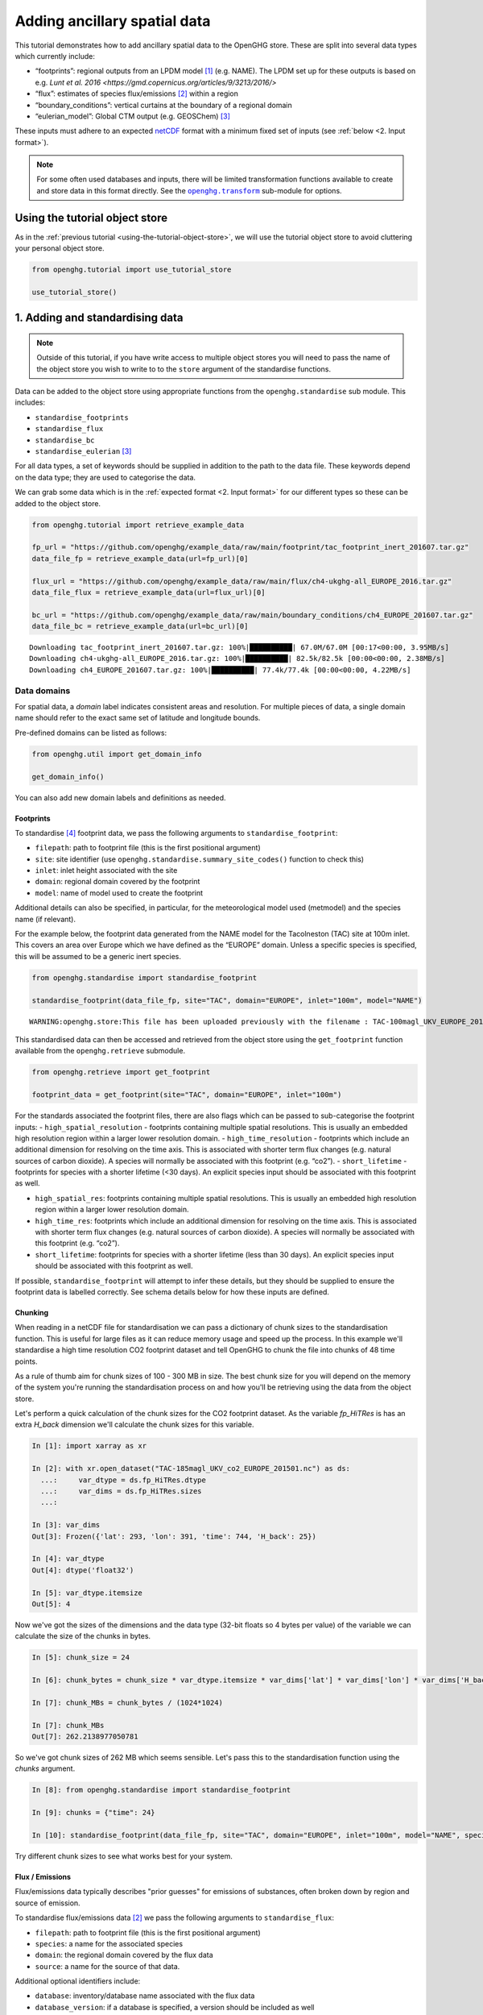 Adding ancillary spatial data
=============================

This tutorial demonstrates how to add ancillary spatial data to the
OpenGHG store. These are split into several data types which currently
include:

-  “footprints”: regional outputs from an LPDM model [#f3]_ (e.g. NAME).
   The LPDM set up for these outputs is based on e.g. `Lunt et al. 2016 <https://gmd.copernicus.org/articles/9/3213/2016/>`
-  “flux”: estimates of species flux/emissions [#f2]_ within a region
-  “boundary_conditions”: vertical curtains at the boundary of a
   regional domain
-  “eulerian_model”: Global CTM output (e.g. GEOSChem) [#f1]_

These inputs must adhere to an expected `netCDF <https://www.unidata.ucar.edu/software/netcdf/>`_
format with a minimum fixed set of inputs (see :ref:`below <2. Input format>`).

.. note::
   For some often used databases and inputs, there will be limited
   transformation functions available to create and store data in this
   format directly. See the |openghg.transform|_ sub-module for options.

   .. |openghg.transform| replace:: ``openghg.transform``
   .. _openghg.transform: https://docs.openghg.org/api/api_transform.html



Using the tutorial object store
-------------------------------

As in the :ref:`previous tutorial <using-the-tutorial-object-store>`,
we will use the tutorial object store to avoid cluttering your personal
object store.

.. code:: ipython3

    from openghg.tutorial import use_tutorial_store

    use_tutorial_store()

1. Adding and standardising data
--------------------------------

.. note::
    Outside of this tutorial, if you have write access to multiple object stores you
    will need to pass the name of the object store you wish to write to to
    the ``store`` argument of the standardise functions.

Data can be added to the object store using appropriate functions from
the ``openghg.standardise`` sub module. This includes:

-  ``standardise_footprints``
-  ``standardise_flux``
-  ``standardise_bc``
-  ``standardise_eulerian`` [#f1]_

For all data types, a set of keywords should be supplied in addition
to the path to the data file.
These keywords depend on the data type; they are
used to categorise the data.

We can grab some data which is in the :ref:`expected format <2. Input format>`
for our different types so these can be added to the object store.

.. code:: ipython3

    from openghg.tutorial import retrieve_example_data

    fp_url = "https://github.com/openghg/example_data/raw/main/footprint/tac_footprint_inert_201607.tar.gz"
    data_file_fp = retrieve_example_data(url=fp_url)[0]

    flux_url = "https://github.com/openghg/example_data/raw/main/flux/ch4-ukghg-all_EUROPE_2016.tar.gz"
    data_file_flux = retrieve_example_data(url=flux_url)[0]

    bc_url = "https://github.com/openghg/example_data/raw/main/boundary_conditions/ch4_EUROPE_201607.tar.gz"
    data_file_bc = retrieve_example_data(url=bc_url)[0]


.. parsed-literal::

    Downloading tac_footprint_inert_201607.tar.gz: 100%|██████████| 67.0M/67.0M [00:17<00:00, 3.95MB/s]
    Downloading ch4-ukghg-all_EUROPE_2016.tar.gz: 100%|██████████| 82.5k/82.5k [00:00<00:00, 2.38MB/s]
    Downloading ch4_EUROPE_201607.tar.gz: 100%|██████████| 77.4k/77.4k [00:00<00:00, 4.22MB/s]


Data domains
~~~~~~~~~~~~

For spatial data, a *domain* label indicates consistent areas and resolution.
For multiple pieces of data, a single domain name should refer to the exact
same set of latitude and longitude bounds.

Pre-defined domains can be listed as follows:

.. code:: ipython3

    from openghg.util import get_domain_info

    get_domain_info()

You can also add new domain labels and definitions as needed.



Footprints
^^^^^^^^^^

To standardise [#f4]_ footprint data, we pass the following arguments to
``standardise_footprint``:

- ``filepath``: path to footprint file (this is the first positional argument)
- ``site``: site identifier (use ``openghg.standardise.summary_site_codes()`` function to check this)
- ``inlet``: inlet height associated with the site
- ``domain``: regional domain covered by the footprint
- ``model``: name of model used to create the footprint

Additional details can also be specified, in particular, for the
meteorological model used (metmodel) and the species name (if relevant).

For the example below, the footprint data generated from the NAME model
for the Tacolneston (TAC) site at 100m inlet. This covers an area over
Europe which we have defined as the “EUROPE” domain. Unless a specific
species is specified, this will be assumed to be a generic inert
species.

.. code:: ipython3

    from openghg.standardise import standardise_footprint

    standardise_footprint(data_file_fp, site="TAC", domain="EUROPE", inlet="100m", model="NAME")


.. parsed-literal::

    WARNING:openghg.store:This file has been uploaded previously with the filename : TAC-100magl_UKV_EUROPE_201607.nc - skipping.


This standardised data can then be accessed and retrieved from the
object store using the ``get_footprint`` function available from the
``openghg.retrieve`` submodule.

.. code:: ipython3

    from openghg.retrieve import get_footprint

    footprint_data = get_footprint(site="TAC", domain="EUROPE", inlet="100m")

For the standards associated the footprint files, there are also flags
which can be passed to sub-categorise the footprint inputs: -
``high_spatial_resolution`` - footprints containing multiple spatial
resolutions. This is usually an embedded high resolution region within a
larger lower resolution domain. - ``high_time_resolution`` - footprints which
include an additional dimension for resolving on the time axis. This is
associated with shorter term flux changes (e.g. natural sources of
carbon dioxide). A species will normally be associated with this
footprint (e.g. “co2”). - ``short_lifetime`` - footprints for species
with a shorter lifetime (<30 days). An explicit species input should be
associated with this footprint as well.

- ``high_spatial_res``: footprints containing multiple spatial resolutions.
  This is usually an embedded high resolution region within a larger lower
  resolution domain.
- ``high_time_res``: footprints which include an additional dimension for
  resolving on the time axis. This is associated with shorter term flux
  changes (e.g. natural sources of carbon dioxide). A species will normally
  be associated with this footprint (e.g. “co2”).
- ``short_lifetime``: footprints for species with a shorter lifetime (less
  than 30 days). An explicit species input should be associated with this
  footprint as well.

If possible, ``standardise_footprint`` will attempt to infer these
details, but they should be supplied to ensure the footprint data is
labelled correctly.
See schema details below for how these inputs are defined.

Chunking
^^^^^^^^

When reading in a netCDF file for standardisation we can pass a dictionary of chunk sizes to the standardisation function.
This is useful for large files as it can reduce memory usage and speed up the process.
In this example we'll standardise a high time resolution CO2 footprint dataset and tell OpenGHG to
chunk the file into chunks of 48 time points.

As a rule of thumb aim for chunk sizes of 100 - 300 MB in size. The best chunk size for you will depend on the memory of the system you're running
the standardisation process on and how you'll be retrieving using the data from the object store.

Let's perform a quick calculation of the chunk sizes for the CO2 footprint dataset. As the variable `fp_HiTRes` is has an extra `H_back` dimension we'll calculate the chunk sizes for this variable.

.. code:: ipython3

    In [1]: import xarray as xr

    In [2]: with xr.open_dataset("TAC-185magl_UKV_co2_EUROPE_201501.nc") as ds:
      ...:     var_dtype = ds.fp_HiTRes.dtype
      ...:     var_dims = ds.fp_HiTRes.sizes
      ...:

    In [3]: var_dims
    Out[3]: Frozen({'lat': 293, 'lon': 391, 'time': 744, 'H_back': 25})

    In [4]: var_dtype
    Out[4]: dtype('float32')

    In [5]: var_dtype.itemsize
    Out[5]: 4


Now we've got the sizes of the dimensions and the data type (32-bit floats so 4 bytes per value) of the variable we can calculate the size of the chunks in bytes.

.. code:: ipython3

    In [5]: chunk_size = 24

    In [6]: chunk_bytes = chunk_size * var_dtype.itemsize * var_dims['lat'] * var_dims['lon'] * var_dims['H_back']

    In [7]: chunk_MBs = chunk_bytes / (1024*1024)

    In [7]: chunk_MBs
    Out[7]: 262.2138977050781

So we've got chunk sizes of 262 MB which seems sensible. Let's pass this to the standardisation function using the `chunks` argument.

.. code:: ipython3

    In [8]: from openghg.standardise import standardise_footprint

    In [9]: chunks = {"time": 24}

    In [10]: standardise_footprint(data_file_fp, site="TAC", domain="EUROPE", inlet="100m", model="NAME", species="co2", chunks=chunks)

Try different chunk sizes to see what works best for your system.


Flux / Emissions
^^^^^^^^^^^^^^^^

Flux/emissions data typically describes "prior guesses" for emissions
of substances, often broken down by region and source of emission.

To  standardise flux/emissions data [#f2]_ we pass the following arguments
to ``standardise_flux``:

- ``filepath``: path to footprint file (this is the first positional argument)
- ``species``: a name for the associated species
- ``domain``: the regional domain covered by the flux data
- ``source``: a name for the source of that data.

Additional optional identifiers include:

- ``database``: inventory/database name associated with the flux data
- ``database_version``: if a database is specified, a version should
  be included as well
- ``model``: the name of the model used to generate the flux data

For the example below, the flux data is for methane (“ch4”) and is covered
by the same “EUROPE” domain as the footprint data described above.

.. code:: ipython3

    from openghg.standardise import standardise_flux

    standardise_flux(data_file_flux, species="ch4", domain="EUROPE", source="anthro", model="ukghg")

Once the raw flux data is standardised, we can retrieve it from the object store:

.. code:: ipython3

    from openghg.retrieve import get_flux

    flux_data = get_flux(species="ch4", domain="EUROPE", source="anthro")

Boundary conditions
^^^^^^^^^^^^^^^^^^^

Boundary conditions describe the vertical curtains of a
regional domain.

To  standardise boundary conditions data we pass the following arguments
to ``standardise_bc``:

- ``filepath``: path to footprint file (this is the first positional argument)
- ``species``: a name for the associated species
- ``domain``: the name of the domain the vertical curtains surround
- ``bc_input``: a keyword descriptor for the boundary conditions inputs used

For the example below, the boundary conditions are for methane (“ch4”)
at the edges of the “EUROPE” domain. They were created using the `CAMS climatology product <https://www.ecmwf.int/en/newsletter/163/news/ecmwf-helps-users-drive-regional-chemistry-model-cams-data>`_ [#f5]_

.. code:: ipython3

    from openghg.standardise import standardise_bc

    standardise_bc(data_file_bc, species="ch4", domain="EUROPE", bc_input="CAMS")


.. parsed-literal::

    WARNING:openghg.store:This file has been uploaded previously with the filename : ch4_EUROPE_201607.nc - skipping.


User defined keywords: ``source`` and ``bc_input``
~~~~~~~~~~~~~~~~~~~~~~~~~~~~~~~~~~~~~~~~~~~~~~~~~~

Unlike the ``domain`` and ``species`` inputs which have some pre-defined
values, the ``source`` and ``bc_input`` keywords can be chosen by the
user as a way to describe the flux and boundary condition inputs,
alongside the additional optional values.

However, once a convention is chosen for a given ``source`` or ``bc_input``,
consistent keywords should be used to describe like data so this can be
associated and distinguished correctly. Combinations of these keywords with
the other identifiers (such as species and domain) should allow associated data
in a timeseries to be identified.

See the :ref:`Modifying and deleting data` tutorial for how to update stored
metadata if needed.


Reviewing what is in the object store
~~~~~~~~~~~~~~~~~~~~~~~~~~~~~~~~~~~~~

To check the data and metadata already stored within an object store,
use the ``search`` function from within the ``openghg.retrieve`` sub-module:

.. code:: ipython3

    from openghg.retrieve import search

    search_results = search()
    search_results.results


.. raw:: html

    <div>
    <style scoped>
        .dataframe tbody tr th:only-of-type {
            vertical-align: middle;
        }

        .dataframe tbody tr th {
            vertical-align: top;
        }

        .dataframe thead th {
            text-align: right;
        }
    </style>
    <table border="1" class="dataframe">
      <thead>
        <tr style="text-align: right;">
          <th></th>
          <th>data_type</th>
          <th>processed by</th>
          <th>processed on</th>
          <th>raw file used</th>
          <th>species</th>
          <th>domain</th>
          <th>source</th>
          <th>author</th>
          <th>processed</th>
          <th>source_format</th>
          <th>...</th>
          <th>height</th>
          <th>high_spatial_resolution</th>
          <th>heights</th>
          <th>variables</th>
          <th>title</th>
          <th>date_created</th>
          <th>bc_input</th>
          <th>min_height</th>
          <th>max_height</th>
          <th>input_filename</th>
        </tr>
      </thead>
      <tbody>
        <tr>
          <th>0</th>
          <td>flux</td>
          <td>cv18710@bristol.ac.uk</td>
          <td>2021-01-08 12:18:49.803837+00:00</td>
          <td>/home/cv18710/work_shared/gridded_fluxes/ch4/u...</td>
          <td>ch4</td>
          <td>europe</td>
          <td>anthro</td>
          <td>openghg cloud</td>
          <td>2023-01-27 09:52:03.717769+00:00</td>
          <td>openghg</td>
          <td>...</td>
          <td>NaN</td>
          <td>NaN</td>
          <td>NaN</td>
          <td>NaN</td>
          <td>NaN</td>
          <td>NaN</td>
          <td>NaN</td>
          <td>NaN</td>
          <td>NaN</td>
          <td>NaN</td>
        </tr>
        <tr>
          <th>1</th>
          <td>footprints</td>
          <td>NaN</td>
          <td>NaN</td>
          <td>NaN</td>
          <td>NaN</td>
          <td>europe</td>
          <td>NaN</td>
          <td>NaN</td>
          <td>NaN</td>
          <td>NaN</td>
          <td>...</td>
          <td>100m</td>
          <td>False</td>
          <td>[500.0, 1500.0, 2500.0, 3500.0, 4500.0, 5500.0...</td>
          <td>[fp, temperature, pressure, wind_speed, wind_d...</td>
          <td>NaN</td>
          <td>NaN</td>
          <td>NaN</td>
          <td>NaN</td>
          <td>NaN</td>
          <td>NaN</td>
        </tr>
        <tr>
          <th>2</th>
          <td>boundary_conditions</td>
          <td>NaN</td>
          <td>NaN</td>
          <td>NaN</td>
          <td>ch4</td>
          <td>europe</td>
          <td>NaN</td>
          <td>openghg cloud</td>
          <td>2023-01-27 11:45:22.736279+00:00</td>
          <td>NaN</td>
          <td>...</td>
          <td>NaN</td>
          <td>NaN</td>
          <td>NaN</td>
          <td>NaN</td>
          <td>ecmwf cams ch4 volume mixing ratios at domain ...</td>
          <td>2018-11-13 09:25:29.112138</td>
          <td>cams</td>
          <td>500.0</td>
          <td>19500.0</td>
          <td>ch4_europe_201607.nc</td>
        </tr>
      </tbody>
    </table>
    <p>3 rows × 32 columns</p>
    </div>

Here we see the data types we've added, along with the keywords used when
standarising the data.


To search for just one data type a specific ``search_*`` function can be
used (or the ``data_type`` input of ``"flux"`` or
``"boundary_conditions"`` can be passed to the ``search`` function). For
example, for flux data:

.. code:: ipython3

    from openghg.retrieve import search_flux

    search_results_flux = search_flux()
    search_results_flux.results




.. raw:: html

    <div>
    <style scoped>
        .dataframe tbody tr th:only-of-type {
            vertical-align: middle;
        }

        .dataframe tbody tr th {
            vertical-align: top;
        }

        .dataframe thead th {
            text-align: right;
        }
    </style>
    <table border="1" class="dataframe">
      <thead>
        <tr style="text-align: right;">
          <th></th>
          <th>data_type</th>
          <th>processed by</th>
          <th>processed on</th>
          <th>raw file used</th>
          <th>species</th>
          <th>domain</th>
          <th>source</th>
          <th>author</th>
          <th>processed</th>
          <th>source_format</th>
          <th>start_date</th>
          <th>end_date</th>
          <th>max_longitude</th>
          <th>min_longitude</th>
          <th>max_latitude</th>
          <th>min_latitude</th>
          <th>high_time_resolution</th>
          <th>time_period</th>
          <th>uuid</th>
        </tr>
      </thead>
      <tbody>
        <tr>
          <th>0</th>
          <td>flux</td>
          <td>cv18710@bristol.ac.uk</td>
          <td>2021-01-08 12:18:49.803837+00:00</td>
          <td>/home/cv18710/work_shared/gridded_fluxes/ch4/u...</td>
          <td>ch4</td>
          <td>europe</td>
          <td>anthro</td>
          <td>openghg cloud</td>
          <td>2023-01-27 09:52:03.717769+00:00</td>
          <td>openghg</td>
          <td>2016-01-01 00:00:00+00:00</td>
          <td>2016-12-31 23:59:59+00:00</td>
          <td>39.38</td>
          <td>-97.9</td>
          <td>79.057</td>
          <td>10.729</td>
          <td>standard</td>
          <td>1 year</td>
          <td>b16fefdf-c92d-4cc9-8aac-367bcb6b82fe</td>
        </tr>
      </tbody>
    </table>
    </div>



In this case the ``source`` value has been set to ``"anthro"``.

Note that the ``source`` and ``bc_input`` keywords can also include “-”
to logically separate the descriptor e.g. “anthro-waste” but should not
include other separators.


2. Input format
---------------

For each of the data types seen above, there is an associated object from the
``openghg.store`` sub-module:

-  ``Footprints``
-  ``Flux``
-  ``BoundaryConditions``
-  ``EulerianModel`` [#f1]_

To get information about the expected format [#f6]_ for a data type,
use the ``.schema()`` method for the associated object.

Input format for flux data
~~~~~~~~~~~~~~~~~~~~~~~~~~~~~~

For instance, to see the schema for flux data:

.. code:: ipython3

    from openghg.store import Flux

    Flux.schema()




.. parsed-literal::

    DataSchema(data_vars={'flux': ('time', 'lat', 'lon')}, dtypes={'lat': <class 'numpy.floating'>, 'lon': <class 'numpy.floating'>, 'time': <class 'numpy.datetime64'>, 'flux': <class 'numpy.floating'>}, dims=None)


This tells us that the netCDF input for “flux” should contain:

- Data variables:

  - “flux” data variable with dimensions of (“time”, “lat”, “lon”)

- Data types:

  - “flux”, “lat”, “lon” variables/coordinates should be float type

  - “time” coordinate should be ``datetime64``

Input format for footprints
~~~~~~~~~~~~~~~~~~~~~~~~~~~~~~

Similarly for ``Footprints``, as described in the standardisations
section, there are a few different input options available:

- inert species (default - integrated footprint)
- high spatial resolution (``high_spatial_res`` flag)
- high time resolution (``high_time_res`` flag) (e.g. for carbon dioxide)
- short-lived species (``short_lifetime`` flag)
- particle locations (``particle_locations`` - default is True, expect to be included)

These can be shown by passing keywords to the ``.schema()`` method.

Default (inert) footprint format
^^^^^^^^^^^^^^^^^^^^^^^^^^^^^^^^^^^^^^^^

For example, if nothing is passed this returns the details for an integrated
footprint for an inert species:

.. code:: ipython3

    from openghg.store import Footprints
    Footprints.schema()




.. parsed-literal::

    DataSchema(data_vars={'fp': ('time', 'lat', 'lon'), 'particle_locations_n': ('time', 'lon', 'height'), 'particle_locations_e': ('time', 'lat', 'height'), 'particle_locations_s': ('time', 'lon', 'height'), 'particle_locations_w': ('time', 'lat', 'height')}, dtypes={'lat': <class 'numpy.floating'>, 'lon': <class 'numpy.floating'>, 'time': <class 'numpy.datetime64'>, 'fp': <class 'numpy.floating'>, 'height': <class 'numpy.floating'>, 'particle_locations_n': <class 'numpy.floating'>, 'particle_locations_e': <class 'numpy.floating'>, 'particle_locations_s': <class 'numpy.floating'>, 'particle_locations_w': <class 'numpy.floating'>}, dims=None)



This tells us that the default netCDF input for “footprints” should
contain:

- Data variables:

  - “fp” data variable with dimensions of (“time”, “lat”, “lon”)
  - “particle_locations_n”, “particle_locations_s” with dimensions of (“time”, “lon”, “height”)
  - “particle_locations_e”, “particle_locations_w” with dimensions of (“time”, “lat”, “height”)

- Data types:

  - “fp”, “lat”, “lon”, “height” variables / coordinates should be float type
  - “particle_locations_n”, “particle_locations_e”, “particle_locations_s”, “particle_locations_w” variables should also be float type
  - “time” coordinate should be datetime64

The “fp” data variable describes the sensivity map within the regional
domain. The “particle_locations\_\*” variables describe the senitivity
map at each of the ordinal boundaries of the domain. Setting the
``particle_locations`` flag as False (True by default) would remove the
requirement for these particle location boundary sensitivies to be
included.

Other footprint formats
^^^^^^^^^^^^^^^^^^^^^^^^^^^^^^^^^^^

For species with a short lifetime the input footprints require
additional variables. This can be seen by passing the ``short_lifetime``
flag:

.. code:: ipython3

    Footprints.schema(short_lifetime=True)




.. parsed-literal::

    DataSchema(data_vars={'fp': ('time', 'lat', 'lon'), 'particle_locations_n': ('time', 'lon', 'height'), 'particle_locations_e': ('time', 'lat', 'height'), 'particle_locations_s': ('time', 'lon', 'height'), 'particle_locations_w': ('time', 'lat', 'height'), 'mean_age_particles_n': ('time', 'lon', 'height'), 'mean_age_particles_e': ('time', 'lat', 'height'), 'mean_age_particles_s': ('time', 'lon', 'height'), 'mean_age_particles_w': ('time', 'lat', 'height')}, dtypes={'lat': <class 'numpy.floating'>, 'lon': <class 'numpy.floating'>, 'time': <class 'numpy.datetime64'>, 'fp': <class 'numpy.floating'>, 'height': <class 'numpy.floating'>, 'particle_locations_n': <class 'numpy.floating'>, 'particle_locations_e': <class 'numpy.floating'>, 'particle_locations_s': <class 'numpy.floating'>, 'particle_locations_w': <class 'numpy.floating'>, 'mean_age_particles_n': <class 'numpy.floating'>, 'mean_age_particles_e': <class 'numpy.floating'>, 'mean_age_particles_s': <class 'numpy.floating'>, 'mean_age_particles_w': <class 'numpy.floating'>}, dims=None)



This tells us that, in addition to the “default” variables, for
short-lived species there also must be:

- Additional data variables:

  - “mean_age_particles_n”, “mean_age_particles_s” with dimensions of (“time”, “lon”, “height”)
  - “mean_age_particles_e”, “mean_age_particles_w” with dimensions of (“time”, “lat”, “height”)

- Data types:

  - all new variables should be float type

Similiarly for the ``high_time_res`` and ``high_spatial_res`` flags to
the ``Footprints.schema()`` method, these require additional variables
within the input footprint files.

3. Cleanup
----------

If you're finished with the data in this tutorial you can clean up the
tutorial object store using the ``clear_tutorial_store`` function.

.. code:: ipython3

    from openghg.tutorial import clear_tutorial_store

.. code:: ipython3

    clear_tutorial_store()


.. FOOTNOTES
.. ---------

.. rubric:: Footnotes

.. [#f3] LPDM means *Lagrangrian Particle Dispersion Model*.

.. [#f2] "Flux" includes emissions (and depositions) of substances from (and to) a surface.
         However, we use "flux" and "emissions" interchangeably.

.. [#f1] ``eulerian_model`` isn't available yet.

.. [#f4] Recall, *standardising* is the process that adds data and metadata from
         raw data files to the object store.

.. [#f5] CAMS means *Copernicus Atmosphere Monitoring Service*

.. [#f6] "Expected format" and "OpenGHG format" are both used in the docs.
